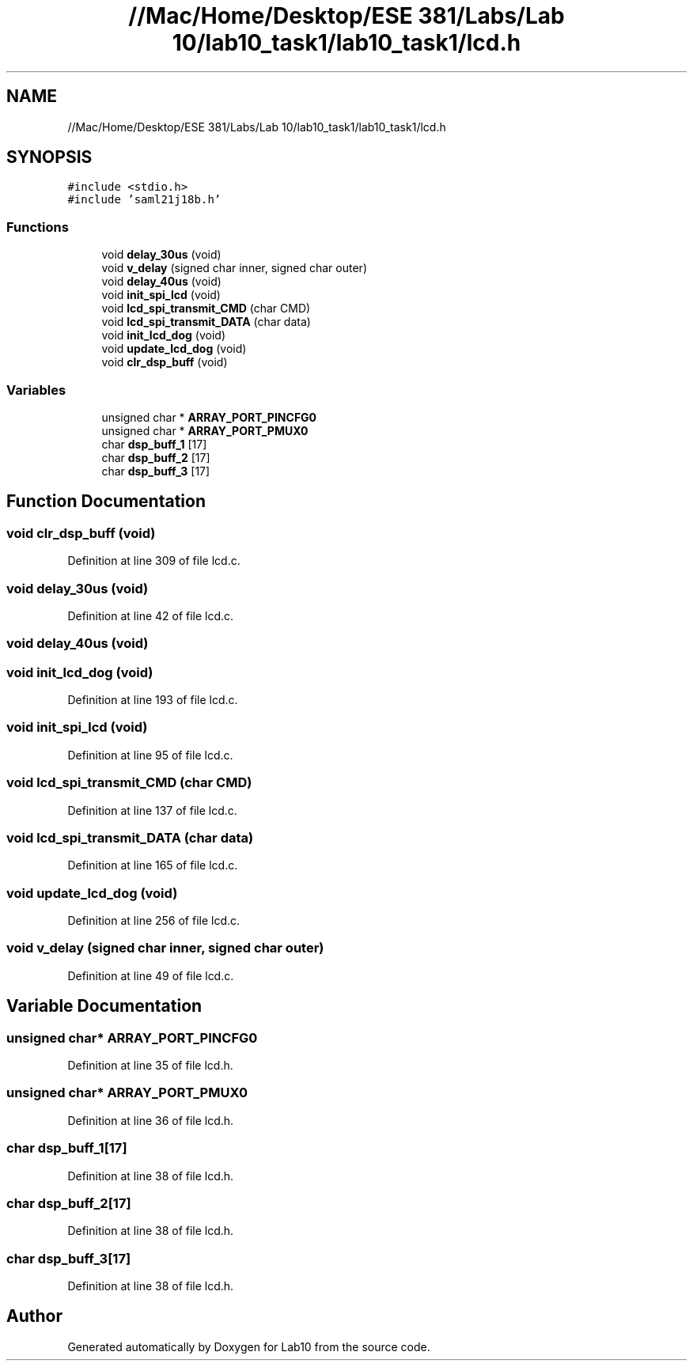.TH "//Mac/Home/Desktop/ESE 381/Labs/Lab 10/lab10_task1/lab10_task1/lcd.h" 3 "Mon May 11 2020" "Lab10" \" -*- nroff -*-
.ad l
.nh
.SH NAME
//Mac/Home/Desktop/ESE 381/Labs/Lab 10/lab10_task1/lab10_task1/lcd.h
.SH SYNOPSIS
.br
.PP
\fC#include <stdio\&.h>\fP
.br
\fC#include 'saml21j18b\&.h'\fP
.br

.SS "Functions"

.in +1c
.ti -1c
.RI "void \fBdelay_30us\fP (void)"
.br
.ti -1c
.RI "void \fBv_delay\fP (signed char inner, signed char outer)"
.br
.ti -1c
.RI "void \fBdelay_40us\fP (void)"
.br
.ti -1c
.RI "void \fBinit_spi_lcd\fP (void)"
.br
.ti -1c
.RI "void \fBlcd_spi_transmit_CMD\fP (char CMD)"
.br
.ti -1c
.RI "void \fBlcd_spi_transmit_DATA\fP (char data)"
.br
.ti -1c
.RI "void \fBinit_lcd_dog\fP (void)"
.br
.ti -1c
.RI "void \fBupdate_lcd_dog\fP (void)"
.br
.ti -1c
.RI "void \fBclr_dsp_buff\fP (void)"
.br
.in -1c
.SS "Variables"

.in +1c
.ti -1c
.RI "unsigned char * \fBARRAY_PORT_PINCFG0\fP"
.br
.ti -1c
.RI "unsigned char * \fBARRAY_PORT_PMUX0\fP"
.br
.ti -1c
.RI "char \fBdsp_buff_1\fP [17]"
.br
.ti -1c
.RI "char \fBdsp_buff_2\fP [17]"
.br
.ti -1c
.RI "char \fBdsp_buff_3\fP [17]"
.br
.in -1c
.SH "Function Documentation"
.PP 
.SS "void clr_dsp_buff (void)"

.PP
Definition at line 309 of file lcd\&.c\&.
.SS "void delay_30us (void)"

.PP
Definition at line 42 of file lcd\&.c\&.
.SS "void delay_40us (void)"

.SS "void init_lcd_dog (void)"

.PP
Definition at line 193 of file lcd\&.c\&.
.SS "void init_spi_lcd (void)"

.PP
Definition at line 95 of file lcd\&.c\&.
.SS "void lcd_spi_transmit_CMD (char CMD)"

.PP
Definition at line 137 of file lcd\&.c\&.
.SS "void lcd_spi_transmit_DATA (char data)"

.PP
Definition at line 165 of file lcd\&.c\&.
.SS "void update_lcd_dog (void)"

.PP
Definition at line 256 of file lcd\&.c\&.
.SS "void v_delay (signed char inner, signed char outer)"

.PP
Definition at line 49 of file lcd\&.c\&.
.SH "Variable Documentation"
.PP 
.SS "unsigned char* ARRAY_PORT_PINCFG0"

.PP
Definition at line 35 of file lcd\&.h\&.
.SS "unsigned char* ARRAY_PORT_PMUX0"

.PP
Definition at line 36 of file lcd\&.h\&.
.SS "char dsp_buff_1[17]"

.PP
Definition at line 38 of file lcd\&.h\&.
.SS "char dsp_buff_2[17]"

.PP
Definition at line 38 of file lcd\&.h\&.
.SS "char dsp_buff_3[17]"

.PP
Definition at line 38 of file lcd\&.h\&.
.SH "Author"
.PP 
Generated automatically by Doxygen for Lab10 from the source code\&.

